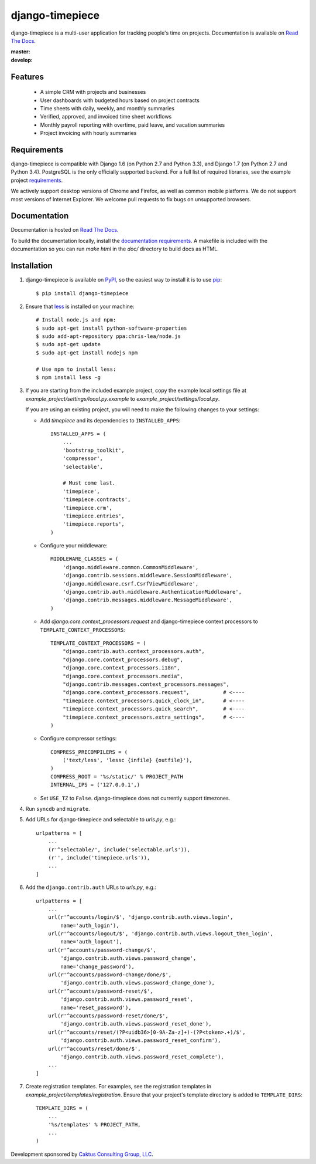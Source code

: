 django-timepiece
================

django-timepiece is a multi-user application for tracking people's time on
projects. Documentation is available on `Read The Docs`_.

:master: |master-status|
:develop: |develop-status|

.. |master-status| image::
    https://api.travis-ci.org/caktus/django-timepiece.png?branch=master
    :alt: Build Status
    :target: https://travis-ci.org/caktus/django-timepiece

.. |develop-status| image::
    https://api.travis-ci.org/caktus/django-timepiece.png?branch=develop
    :alt: Build Status
    :target: https://travis-ci.org/caktus/django-timepiece

Features
--------

 * A simple CRM with projects and businesses
 * User dashboards with budgeted hours based on project contracts
 * Time sheets with daily, weekly, and monthly summaries
 * Verified, approved, and invoiced time sheet workflows
 * Monthly payroll reporting with overtime, paid leave, and vacation summaries
 * Project invoicing with hourly summaries

Requirements
------------

django-timepiece is compatible with Django 1.6 (on Python 2.7 and Python 3.3),
and Django 1.7 (on Python 2.7 and Python 3.4). PostgreSQL is the only
officially supported backend. For a full list of required libraries, see
the example project `requirements`_.

We actively support desktop versions of Chrome and Firefox, as well as common
mobile platforms. We do not support most versions of Internet Explorer. We
welcome pull requests to fix bugs on unsupported browsers.

Documentation
-------------

Documentation is hosted on `Read The Docs`_.

To build the documentation locally, install the `documentation requirements`_.
A makefile is included with the documentation so you can run `make html` in
the `doc/` directory to build docs as HTML.

Installation
------------

#. django-timepiece is available on `PyPI`_, so the easiest way to
   install it is to use `pip <http://pip.openplans.org/>`_::

    $ pip install django-timepiece

#. Ensure that `less <http://lesscss.org>`_ is installed on your machine::

    # Install node.js and npm:
    $ sudo apt-get install python-software-properties
    $ sudo add-apt-repository ppa:chris-lea/node.js
    $ sudo apt-get update
    $ sudo apt-get install nodejs npm

    # Use npm to install less:
    $ npm install less -g

#. If you are starting from the included example project, copy the example
   local settings file at `example_project/settings/local.py.example` to
   `example_project/settings/local.py`.

   If you are using an existing project, you will need to make the following
   changes to your settings:

   - Add `timepiece` and its dependencies to ``INSTALLED_APPS``::

        INSTALLED_APPS = (
            ...
            'bootstrap_toolkit',
            'compressor',
            'selectable',

            # Must come last.
            'timepiece',
            'timepiece.contracts',
            'timepiece.crm',
            'timepiece.entries',
            'timepiece.reports',
        )

   - Configure your middleware::

        MIDDLEWARE_CLASSES = (
            'django.middleware.common.CommonMiddleware',
            'django.contrib.sessions.middleware.SessionMiddleware',
            'django.middleware.csrf.CsrfViewMiddleware',
            'django.contrib.auth.middleware.AuthenticationMiddleware',
            'django.contrib.messages.middleware.MessageMiddleware',
        )

   - Add `django.core.context_processors.request` and django-timepiece context
     processors to ``TEMPLATE_CONTEXT_PROCESSORS``::

        TEMPLATE_CONTEXT_PROCESSORS = (
            "django.contrib.auth.context_processors.auth",
            "django.core.context_processors.debug",
            "django.core.context_processors.i18n",
            "django.core.context_processors.media",
            "django.contrib.messages.context_processors.messages",
            "django.core.context_processors.request",           # <----
            "timepiece.context_processors.quick_clock_in",      # <----
            "timepiece.context_processors.quick_search",        # <----
            "timepiece.context_processors.extra_settings",      # <----
        )

   - Configure compressor settings::

        COMPRESS_PRECOMPILERS = (
            ('text/less', 'lessc {infile} {outfile}'),
        )
        COMPRESS_ROOT = '%s/static/' % PROJECT_PATH
        INTERNAL_IPS = ('127.0.0.1',)

   - Set ``USE_TZ`` to ``False``. django-timepiece does not currently support
     timezones.

#. Run ``syncdb`` and ``migrate``.

#. Add URLs for django-timepiece and selectable to `urls.py`, e.g.::

    urlpatterns = [
        ...
        (r'^selectable/', include('selectable.urls')),
        (r'', include('timepiece.urls')),
        ...
    ]

#. Add the ``django.contrib.auth`` URLs to `urls.py`, e.g.::

    urlpatterns = [
        ...
        url(r'^accounts/login/$', 'django.contrib.auth.views.login',
            name='auth_login'),
        url(r'^accounts/logout/$', 'django.contrib.auth.views.logout_then_login',
            name='auth_logout'),
        url(r'^accounts/password-change/$',
            'django.contrib.auth.views.password_change',
            name='change_password'),
        url(r'^accounts/password-change/done/$',
            'django.contrib.auth.views.password_change_done'),
        url(r'^accounts/password-reset/$',
            'django.contrib.auth.views.password_reset',
            name='reset_password'),
        url(r'^accounts/password-reset/done/$',
            'django.contrib.auth.views.password_reset_done'),
        url(r'^accounts/reset/(?P<uidb36>[0-9A-Za-z]+)-(?P<token>.+)/$',
            'django.contrib.auth.views.password_reset_confirm'),
        url(r'^accounts/reset/done/$',
            'django.contrib.auth.views.password_reset_complete'),
        ...
    ]

#. Create registration templates. For examples, see the registration templates
   in `example_project/templates/registration`. Ensure that your project's
   template directory is added to ``TEMPLATE_DIRS``::

    TEMPLATE_DIRS = (
        ...
        '%s/templates' % PROJECT_PATH,
        ...
    )

Development sponsored by `Caktus Consulting Group, LLC
<http://www.caktusgroup.com/services>`_.

.. _PyPI: http://pypi.python.org/pypi/django-timepiece
.. _Read The Docs: http://django-timepiece.readthedocs.org
.. _requirements: example_project/requirements/base.txt
.. _documentation requirements: example_project/requirements/docs.txt
.. _test requirements: example_project/requirements/tests.txt
